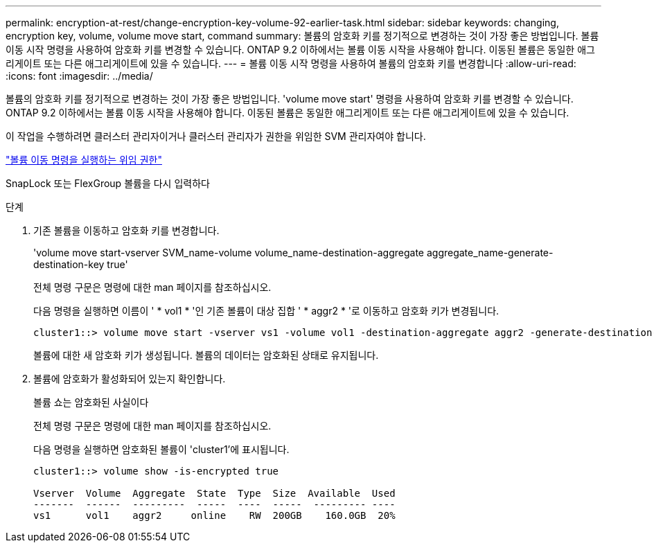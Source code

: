 ---
permalink: encryption-at-rest/change-encryption-key-volume-92-earlier-task.html 
sidebar: sidebar 
keywords: changing, encryption key, volume, volume move start, command 
summary: 볼륨의 암호화 키를 정기적으로 변경하는 것이 가장 좋은 방법입니다. 볼륨 이동 시작 명령을 사용하여 암호화 키를 변경할 수 있습니다. ONTAP 9.2 이하에서는 볼륨 이동 시작을 사용해야 합니다. 이동된 볼륨은 동일한 애그리게이트 또는 다른 애그리게이트에 있을 수 있습니다. 
---
= 볼륨 이동 시작 명령을 사용하여 볼륨의 암호화 키를 변경합니다
:allow-uri-read: 
:icons: font
:imagesdir: ../media/


[role="lead"]
볼륨의 암호화 키를 정기적으로 변경하는 것이 가장 좋은 방법입니다. 'volume move start' 명령을 사용하여 암호화 키를 변경할 수 있습니다. ONTAP 9.2 이하에서는 볼륨 이동 시작을 사용해야 합니다. 이동된 볼륨은 동일한 애그리게이트 또는 다른 애그리게이트에 있을 수 있습니다.

이 작업을 수행하려면 클러스터 관리자이거나 클러스터 관리자가 권한을 위임한 SVM 관리자여야 합니다.

link:delegate-volume-encryption-svm-administrator-task.html["볼륨 이동 명령을 실행하는 위임 권한"]

SnapLock 또는 FlexGroup 볼륨을 다시 입력하다

.단계
. 기존 볼륨을 이동하고 암호화 키를 변경합니다.
+
'volume move start-vserver SVM_name-volume volume_name-destination-aggregate aggregate_name-generate-destination-key true'

+
전체 명령 구문은 명령에 대한 man 페이지를 참조하십시오.

+
다음 명령을 실행하면 이름이 ' * vol1 * '인 기존 볼륨이 대상 집합 ' * aggr2 * '로 이동하고 암호화 키가 변경됩니다.

+
[listing]
----
cluster1::> volume move start -vserver vs1 -volume vol1 -destination-aggregate aggr2 -generate-destination-key true
----
+
볼륨에 대한 새 암호화 키가 생성됩니다. 볼륨의 데이터는 암호화된 상태로 유지됩니다.

. 볼륨에 암호화가 활성화되어 있는지 확인합니다.
+
볼륨 쇼는 암호화된 사실이다

+
전체 명령 구문은 명령에 대한 man 페이지를 참조하십시오.

+
다음 명령을 실행하면 암호화된 볼륨이 'cluster1'에 표시됩니다.

+
[listing]
----
cluster1::> volume show -is-encrypted true

Vserver  Volume  Aggregate  State  Type  Size  Available  Used
-------  ------  ---------  -----  ----  -----  --------- ----
vs1      vol1    aggr2     online    RW  200GB    160.0GB  20%
----

